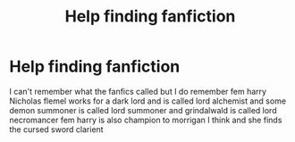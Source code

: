 #+TITLE: Help finding fanfiction

* Help finding fanfiction
:PROPERTIES:
:Author: yewyewbla
:Score: 1
:DateUnix: 1571208011.0
:DateShort: 2019-Oct-16
:END:
I can't remember what the fanfics called but I do remember fem harry Nicholas flemel works for a dark lord and is called lord alchemist and some demon summoner is called lord summoner and grindalwald is called lord necromancer fem harry is also champion to morrigan I think and she finds the cursed sword clarient

